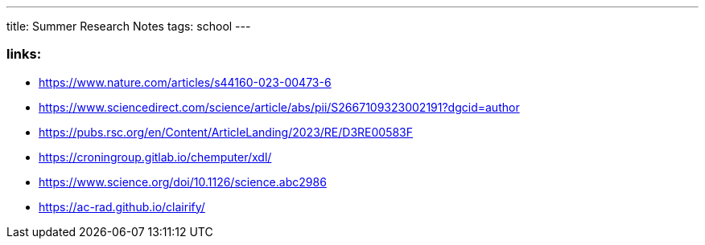 ---
title: Summer Research Notes
tags: school
---

=== links:
- https://www.nature.com/articles/s44160-023-00473-6
- https://www.sciencedirect.com/science/article/abs/pii/S2667109323002191?dgcid=author
- https://pubs.rsc.org/en/Content/ArticleLanding/2023/RE/D3RE00583F
- https://croningroup.gitlab.io/chemputer/xdl/
- https://www.science.org/doi/10.1126/science.abc2986
- https://ac-rad.github.io/clairify/
